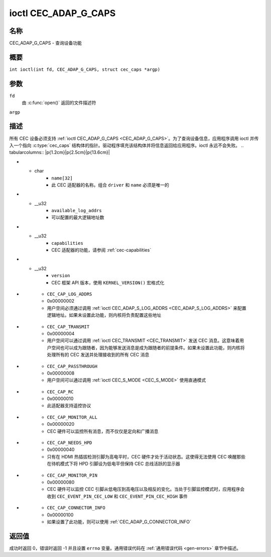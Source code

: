 .. SPDX 许可证标识符: GFDL-1.1 或之后版本无不变部分
.. c:namespace:: CEC

.. _CEC_ADAP_G_CAPS:

**************************
ioctl CEC_ADAP_G_CAPS
**************************

名称
====

CEC_ADAP_G_CAPS - 查询设备功能

概要
========

.. c:macro:: CEC_ADAP_G_CAPS

``int ioctl(int fd, CEC_ADAP_G_CAPS, struct cec_caps *argp)``

参数
=========

``fd``
    由 :c:func:`open()` 返回的文件描述符
``argp``

描述
===========

所有 CEC 设备必须支持 :ref:`ioctl CEC_ADAP_G_CAPS <CEC_ADAP_G_CAPS>`。为了查询设备信息，应用程序调用 ioctl 并传入一个指向 :c:type:`cec_caps` 结构体的指针。驱动程序填充该结构体并将信息返回给应用程序。ioctl 永远不会失败。
.. tabularcolumns:: |p{1.2cm}|p{2.5cm}|p{13.6cm}|

.. c:type:: cec_caps

.. flat-table:: struct cec_caps
    :header-rows:  0
    :stub-columns: 0
    :widths:       1 1 16

    * - char
      - ``driver[32]``
      - CEC 适配器驱动程序的名称
* - char
      - ``name[32]``
      - 此 CEC 适配器的名称。组合 ``driver`` 和 ``name`` 必须是唯一的
* - __u32
      - ``available_log_addrs``
      - 可以配置的最大逻辑地址数
* - __u32
      - ``capabilities``
      - CEC 适配器的功能，请参阅 :ref:`cec-capabilities`
* - __u32
      - ``version``
      - CEC 框架 API 版本，使用 ``KERNEL_VERSION()`` 宏格式化
.. tabularcolumns:: |p{4.4cm}|p{2.5cm}|p{10.4cm}|

.. _cec-capabilities:

.. flat-table:: CEC 功能标志
    :header-rows:  0
    :stub-columns: 0
    :widths:       3 1 8

    * .. _`CEC-CAP-PHYS-ADDR`:

      - ``CEC_CAP_PHYS_ADDR``
      - 0x00000001
      - 用户空间必须通过调用 :ref:`ioctl CEC_ADAP_S_PHYS_ADDR <CEC_ADAP_S_PHYS_ADDR>` 来配置物理地址。如果未设置此功能，则在设置 EDID（对于 HDMI 接收器）或读取 EDID（对于 HDMI 发射器）时，内核将处理物理地址的设置
* .. _`CEC-CAP-LOG-ADDRS`:

      - ``CEC_CAP_LOG_ADDRS``
      - 0x00000002
      - 用户空间必须通过调用 :ref:`ioctl CEC_ADAP_S_LOG_ADDRS <CEC_ADAP_S_LOG_ADDRS>` 来配置逻辑地址。如果未设置此功能，则内核将负责配置这些地址
* .. _`CEC-CAP-TRANSMIT`:

      - ``CEC_CAP_TRANSMIT``
      - 0x00000004
      - 用户空间可以通过调用 :ref:`ioctl CEC_TRANSMIT <CEC_TRANSMIT>` 发送 CEC 消息。这意味着用户空间也可以成为跟随者，因为能够发送消息是成为跟随者的前提条件。如果未设置此功能，则内核将处理所有的 CEC 发送并处理接收到的所有 CEC 消息
* .. _`CEC-CAP-PASSTHROUGH`:

      - ``CEC_CAP_PASSTHROUGH``
      - 0x00000008
      - 用户空间可以通过调用 :ref:`ioctl CEC_S_MODE <CEC_S_MODE>` 使用直通模式

* .. _`CEC-CAP-RC`:

      - ``CEC_CAP_RC``
      - 0x00000010
      - 此适配器支持遥控协议

* .. _`CEC-CAP-MONITOR-ALL`:

      - ``CEC_CAP_MONITOR_ALL``
      - 0x00000020
      - CEC 硬件可以监控所有消息，而不仅仅是定向和广播消息

* .. _`CEC-CAP-NEEDS-HPD`:

      - ``CEC_CAP_NEEDS_HPD``
      - 0x00000040
      - 只有在 HDMI 热插拔检测引脚为高电平时，CEC 硬件才处于活动状态。这使得无法使用 CEC 唤醒那些在待机模式下将 HPD 引脚设为低电平但保持 CEC 总线活跃的显示器

* .. _`CEC-CAP-MONITOR-PIN`:

      - ``CEC_CAP_MONITOR_PIN``
      - 0x00000080
      - CEC 硬件可以监控 CEC 引脚从低电压到高电压以及相反的变化。当处于引脚监控模式时，应用程序会收到 ``CEC_EVENT_PIN_CEC_LOW`` 和 ``CEC_EVENT_PIN_CEC_HIGH`` 事件

* .. _`CEC-CAP-CONNECTOR-INFO`:

      - ``CEC_CAP_CONNECTOR_INFO``
      - 0x00000100
      - 如果设置了此功能，则可以使用 :ref:`CEC_ADAP_G_CONNECTOR_INFO`

返回值
======

成功时返回 0，错误时返回 -1 并且设置 ``errno`` 变量。通用错误代码在 :ref:`通用错误代码 <gen-errors>` 章节中描述。
